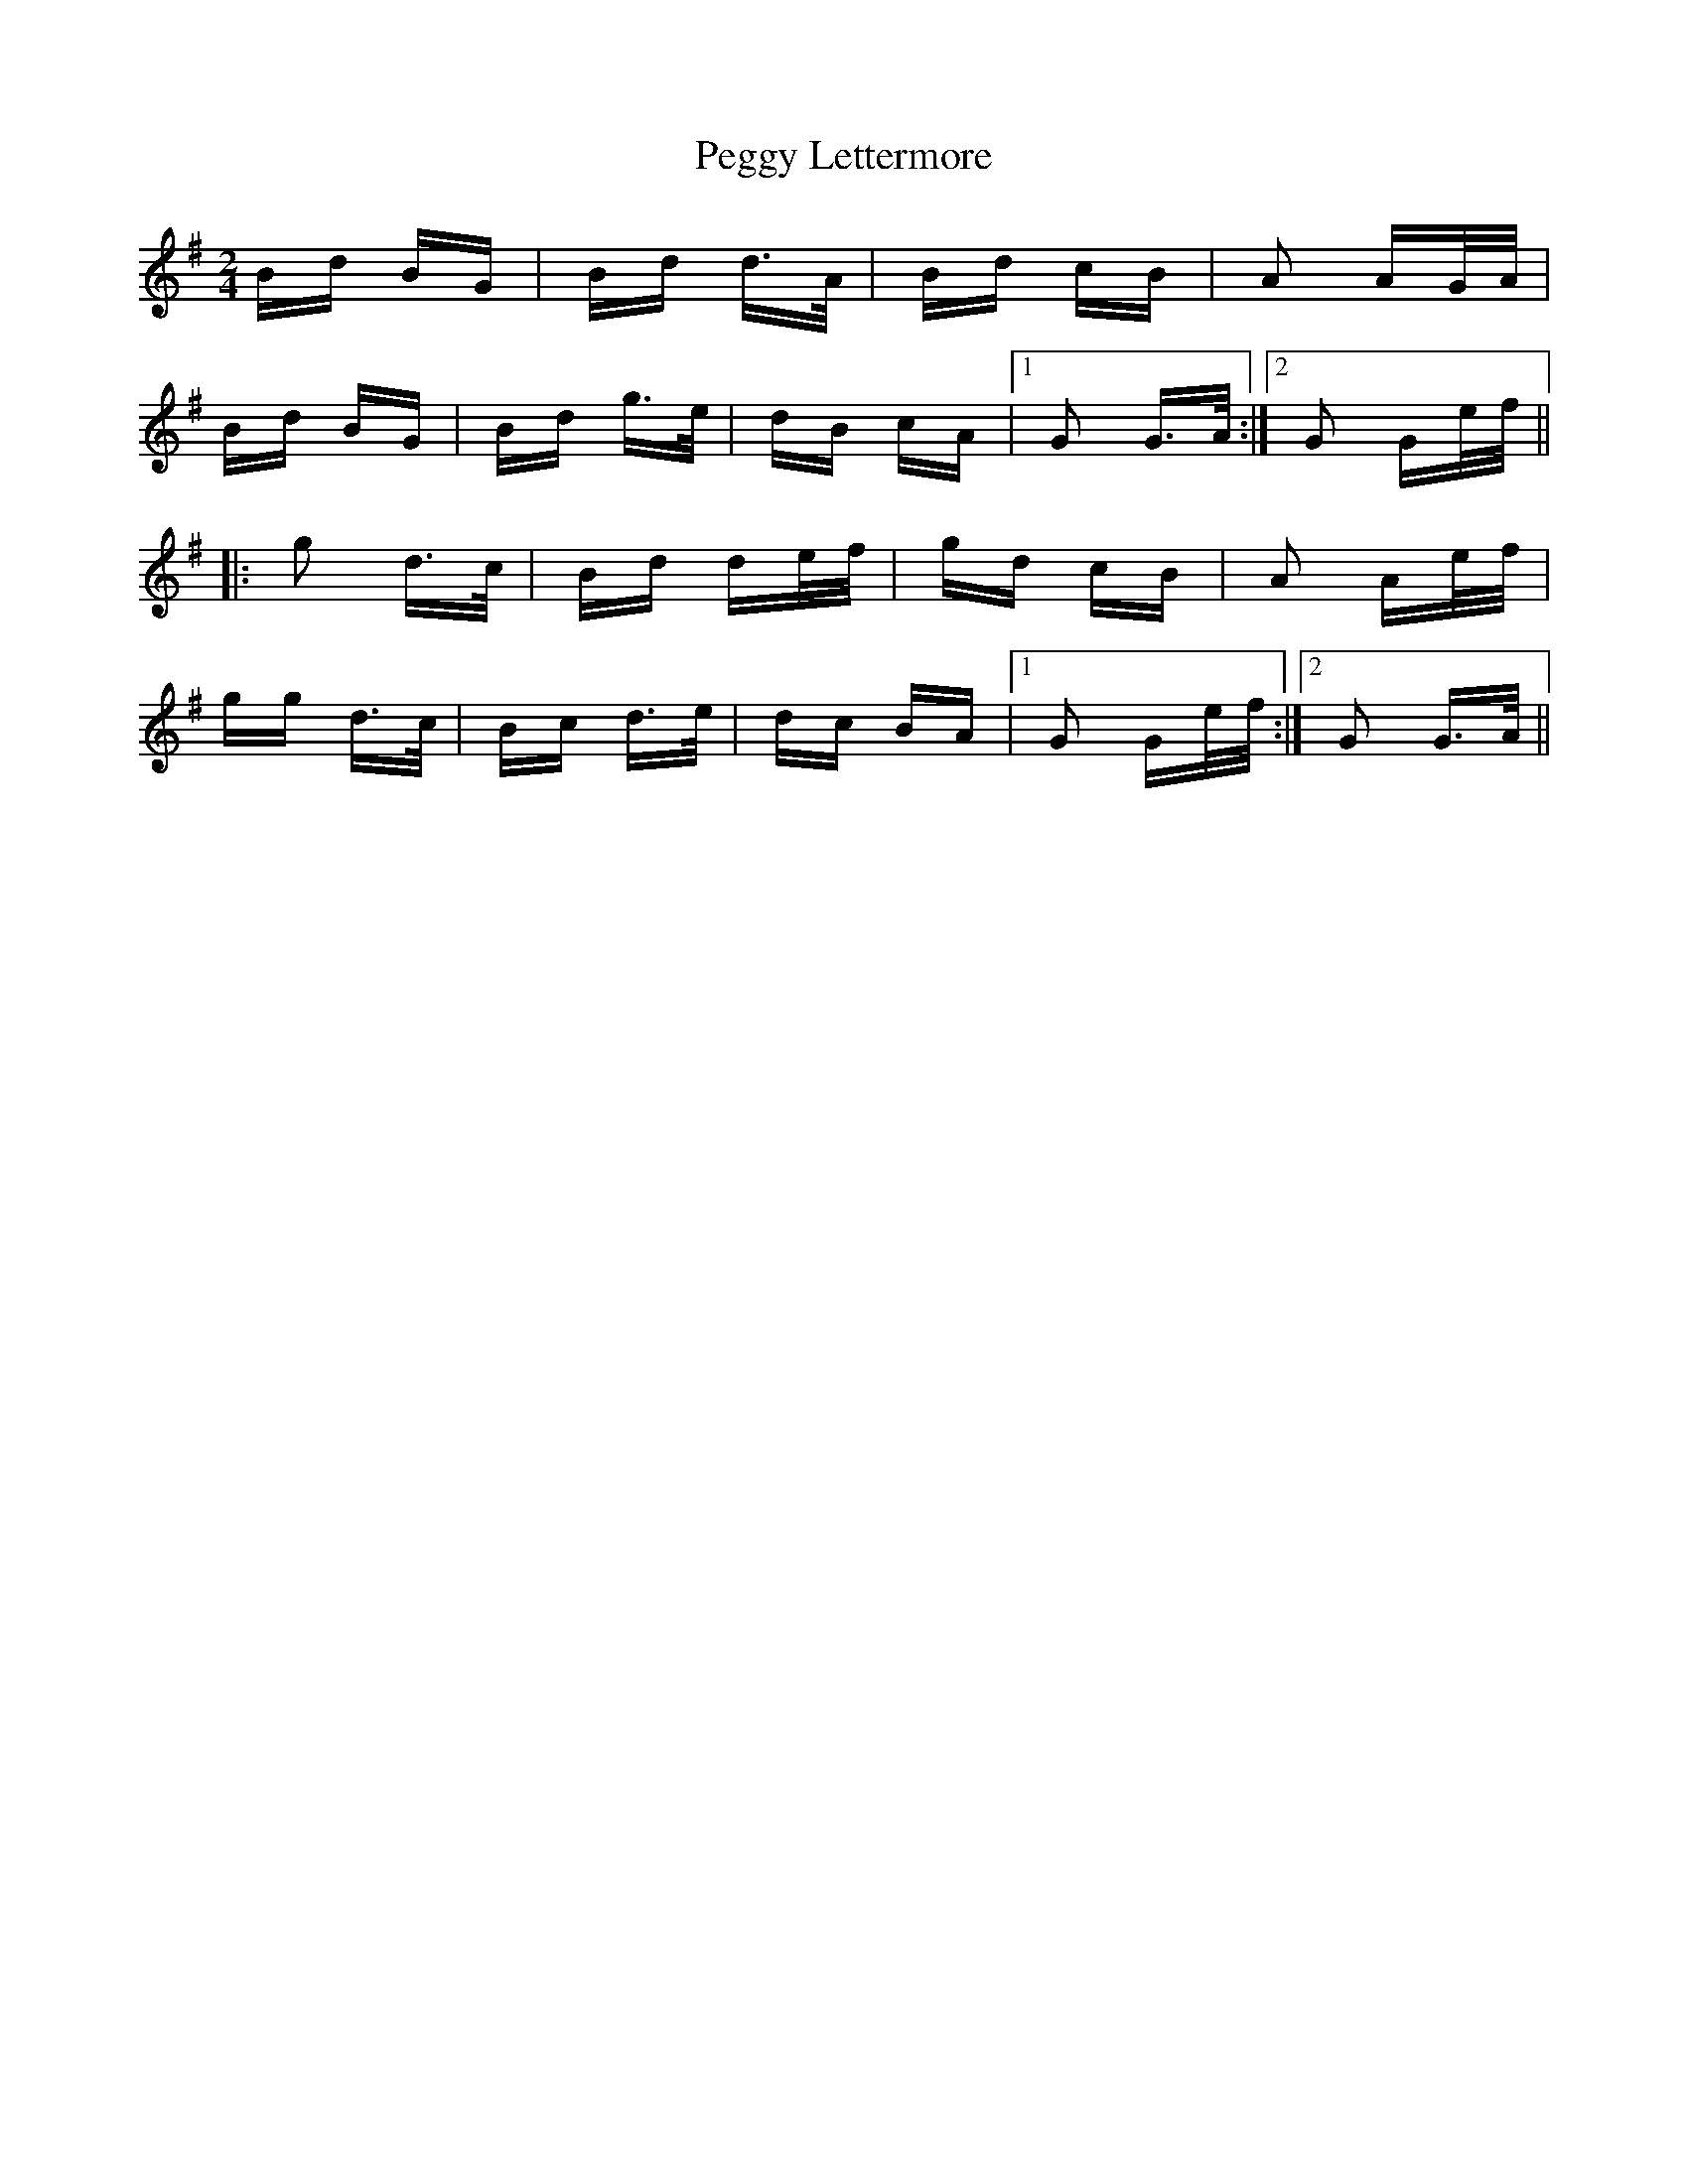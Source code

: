 X: 32028
T: Peggy Lettermore
R: polka
M: 2/4
K: Gmajor
Bd BG|Bd d>A|Bd cB|A2 AG/A/|
Bd BG|Bd g>e|dB cA|1 G2 G>A:|2 G2 Ge/f/||
|:g2 d>c|Bd de/f/|gd cB|A2 Ae/f/|
gg d>c|Bc d>e|dc BA|1 G2 Ge/f/:|2 G2 G>A||

